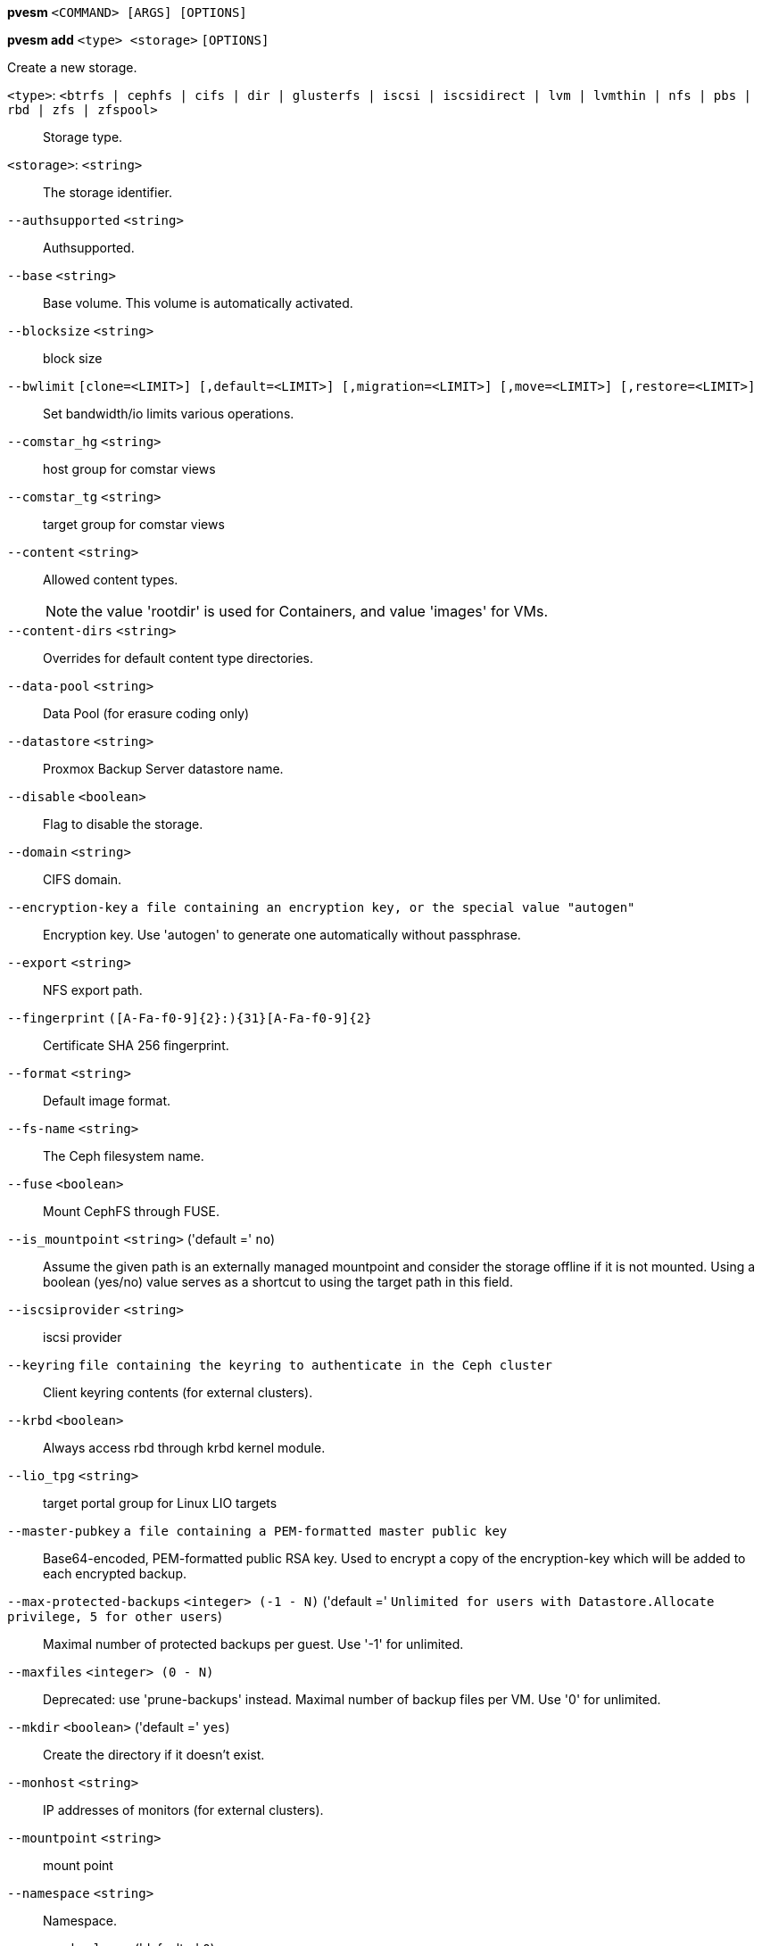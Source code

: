 *pvesm* `<COMMAND> [ARGS] [OPTIONS]`

*pvesm add* `<type> <storage>` `[OPTIONS]`

Create a new storage.

`<type>`: `<btrfs | cephfs | cifs | dir | glusterfs | iscsi | iscsidirect | lvm | lvmthin | nfs | pbs | rbd | zfs | zfspool>` ::

Storage type.

`<storage>`: `<string>` ::

The storage identifier.

`--authsupported` `<string>` ::

Authsupported.

`--base` `<string>` ::

Base volume. This volume is automatically activated.

`--blocksize` `<string>` ::

block size

`--bwlimit` `[clone=<LIMIT>] [,default=<LIMIT>] [,migration=<LIMIT>] [,move=<LIMIT>] [,restore=<LIMIT>]` ::

Set bandwidth/io limits various operations.

`--comstar_hg` `<string>` ::

host group for comstar views

`--comstar_tg` `<string>` ::

target group for comstar views

`--content` `<string>` ::

Allowed content types.
+
NOTE: the value 'rootdir' is used for Containers, and value 'images' for VMs.

`--content-dirs` `<string>` ::

Overrides for default content type directories.

`--data-pool` `<string>` ::

Data Pool (for erasure coding only)

`--datastore` `<string>` ::

Proxmox Backup Server datastore name.

`--disable` `<boolean>` ::

Flag to disable the storage.

`--domain` `<string>` ::

CIFS domain.

`--encryption-key` `a file containing an encryption key, or the special value "autogen"` ::

Encryption key. Use 'autogen' to generate one automatically without passphrase.

`--export` `<string>` ::

NFS export path.

`--fingerprint` `([A-Fa-f0-9]{2}:){31}[A-Fa-f0-9]{2}` ::

Certificate SHA 256 fingerprint.

`--format` `<string>` ::

Default image format.

`--fs-name` `<string>` ::

The Ceph filesystem name.

`--fuse` `<boolean>` ::

Mount CephFS through FUSE.

`--is_mountpoint` `<string>` ('default =' `no`)::

Assume the given path is an externally managed mountpoint and consider the storage offline if it is not mounted. Using a boolean (yes/no) value serves as a shortcut to using the target path in this field.

`--iscsiprovider` `<string>` ::

iscsi provider

`--keyring` `file containing the keyring to authenticate in the Ceph cluster` ::

Client keyring contents (for external clusters).

`--krbd` `<boolean>` ::

Always access rbd through krbd kernel module.

`--lio_tpg` `<string>` ::

target portal group for Linux LIO targets

`--master-pubkey` `a file containing a PEM-formatted master public key` ::

Base64-encoded, PEM-formatted public RSA key. Used to encrypt a copy of the encryption-key which will be added to each encrypted backup.

`--max-protected-backups` `<integer> (-1 - N)` ('default =' `Unlimited for users with Datastore.Allocate privilege, 5 for other users`)::

Maximal number of protected backups per guest. Use '-1' for unlimited.

`--maxfiles` `<integer> (0 - N)` ::

Deprecated: use 'prune-backups' instead. Maximal number of backup files per VM. Use '0' for unlimited.

`--mkdir` `<boolean>` ('default =' `yes`)::

Create the directory if it doesn't exist.

`--monhost` `<string>` ::

IP addresses of monitors (for external clusters).

`--mountpoint` `<string>` ::

mount point

`--namespace` `<string>` ::

Namespace.

`--nocow` `<boolean>` ('default =' `0`)::

Set the NOCOW flag on files. Disables data checksumming and causes data errors to be unrecoverable from while allowing direct I/O. Only use this if data does not need to be any more safe than on a single ext4 formatted disk with no underlying raid system.

`--nodes` `<string>` ::

List of cluster node names.

`--nowritecache` `<boolean>` ::

disable write caching on the target

`--options` `<string>` ::

NFS mount options (see 'man nfs')

`--password` `<password>` ::

Password for accessing the share/datastore.

`--path` `<string>` ::

File system path.

`--pool` `<string>` ::

Pool.

`--port` `<integer> (1 - 65535)` ('default =' `8007`)::

For non default port.

`--portal` `<string>` ::

iSCSI portal (IP or DNS name with optional port).

`--preallocation` `<falloc | full | metadata | off>` ('default =' `metadata`)::

Preallocation mode for raw and qcow2 images. Using 'metadata' on raw images results in preallocation=off.

`--prune-backups` `[keep-all=<1|0>] [,keep-daily=<N>] [,keep-hourly=<N>] [,keep-last=<N>] [,keep-monthly=<N>] [,keep-weekly=<N>] [,keep-yearly=<N>]` ::

The retention options with shorter intervals are processed first with --keep-last being the very first one. Each option covers a specific period of time. We say that backups within this period are covered by this option. The next option does not take care of already covered backups and only considers older backups.

`--saferemove` `<boolean>` ::

Zero-out data when removing LVs.

`--saferemove_throughput` `<string>` ::

Wipe throughput (cstream -t parameter value).

`--server` `<string>` ::

Server IP or DNS name.

`--server2` `<string>` ::

Backup volfile server IP or DNS name.
+
NOTE: Requires option(s): `server`

`--share` `<string>` ::

CIFS share.

`--shared` `<boolean>` ::

Mark storage as shared.

`--smbversion` `<2.0 | 2.1 | 3 | 3.0 | 3.11 | default>` ('default =' `default`)::

SMB protocol version. 'default' if not set, negotiates the highest SMB2+ version supported by both the client and server.

`--sparse` `<boolean>` ::

use sparse volumes

`--subdir` `<string>` ::

Subdir to mount.

`--tagged_only` `<boolean>` ::

Only use logical volumes tagged with 'pve-vm-ID'.

`--target` `<string>` ::

iSCSI target.

`--thinpool` `<string>` ::

LVM thin pool LV name.

`--transport` `<rdma | tcp | unix>` ::

Gluster transport: tcp or rdma

`--username` `<string>` ::

RBD Id.

`--vgname` `<string>` ::

Volume group name.

`--volume` `<string>` ::

Glusterfs Volume.

*pvesm alloc* `<storage> <vmid> <filename> <size>` `[OPTIONS]`

Allocate disk images.

`<storage>`: `<string>` ::

The storage identifier.

`<vmid>`: `<integer> (1 - N)` ::

Specify owner VM

`<filename>`: `<string>` ::

The name of the file to create.

`<size>`: `\d+[MG]?` ::

Size in kilobyte (1024 bytes). Optional suffixes 'M' (megabyte, 1024K) and 'G' (gigabyte, 1024M)

`--format` `<qcow2 | raw | subvol>` ::

no description available
+
NOTE: Requires option(s): `size`

*pvesm apiinfo*

Returns APIVER and APIAGE.

*pvesm cifsscan*

An alias for 'pvesm scan cifs'.

*pvesm export* `<volume> <format> <filename>` `[OPTIONS]`

Used internally to export a volume.

`<volume>`: `<string>` ::

Volume identifier

`<format>`: `<btrfs | qcow2+size | raw+size | tar+size | vmdk+size | zfs>` ::

Export stream format

`<filename>`: `<string>` ::

Destination file name

`--base` `(?^i:[a-z0-9_\-]{1,40})` ::

Snapshot to start an incremental stream from

`--snapshot` `(?^i:[a-z0-9_\-]{1,40})` ::

Snapshot to export

`--snapshot-list` `<string>` ::

Ordered list of snapshots to transfer

`--with-snapshots` `<boolean>` ('default =' `0`)::

Whether to include intermediate snapshots in the stream

*pvesm extractconfig* `<volume>`

Extract configuration from vzdump backup archive.

`<volume>`: `<string>` ::

Volume identifier

*pvesm free* `<volume>` `[OPTIONS]`

Delete volume

`<volume>`: `<string>` ::

Volume identifier

`--delay` `<integer> (1 - 30)` ::

Time to wait for the task to finish. We return 'null' if the task finish within that time.

`--storage` `<string>` ::

The storage identifier.

*pvesm glusterfsscan*

An alias for 'pvesm scan glusterfs'.

*pvesm help* `[OPTIONS]`

Get help about specified command.

`--extra-args` `<array>` ::

Shows help for a specific command

`--verbose` `<boolean>` ::

Verbose output format.

*pvesm import* `<volume> <format> <filename>` `[OPTIONS]`

Used internally to import a volume.

`<volume>`: `<string>` ::

Volume identifier

`<format>`: `<btrfs | qcow2+size | raw+size | tar+size | vmdk+size | zfs>` ::

Import stream format

`<filename>`: `<string>` ::

Source file name. For '-' stdin is used, the tcp://<IP-or-CIDR> format allows to use a TCP connection, the unix://PATH-TO-SOCKET format a UNIX socket as input.Else, the file is treated as common file.

`--allow-rename` `<boolean>` ('default =' `0`)::

Choose a new volume ID if the requested volume ID already exists, instead of throwing an error.

`--base` `(?^i:[a-z0-9_\-]{1,40})` ::

Base snapshot of an incremental stream

`--delete-snapshot` `(?^i:[a-z0-9_\-]{1,80})` ::

A snapshot to delete on success

`--snapshot` `(?^i:[a-z0-9_\-]{1,40})` ::

The current-state snapshot if the stream contains snapshots

`--with-snapshots` `<boolean>` ('default =' `0`)::

Whether the stream includes intermediate snapshots

*pvesm iscsiscan*

An alias for 'pvesm scan iscsi'.

*pvesm list* `<storage>` `[OPTIONS]`

List storage content.

`<storage>`: `<string>` ::

The storage identifier.

`--content` `<string>` ::

Only list content of this type.

`--vmid` `<integer> (1 - N)` ::

Only list images for this VM

*pvesm lvmscan*

An alias for 'pvesm scan lvm'.

*pvesm lvmthinscan*

An alias for 'pvesm scan lvmthin'.

*pvesm nfsscan*

An alias for 'pvesm scan nfs'.

*pvesm path* `<volume>`

Get filesystem path for specified volume

`<volume>`: `<string>` ::

Volume identifier

*pvesm prune-backups* `<storage>` `[OPTIONS]`

Prune backups. Only those using the standard naming scheme are considered.
If no keep options are specified, those from the storage configuration are
used.

`<storage>`: `<string>` ::

The storage identifier.

`--dry-run` `<boolean>` ::

Only show what would be pruned, don't delete anything.

`--keep-all` `<boolean>` ::

Keep all backups. Conflicts with the other options when true.

`--keep-daily` `<N>` ::

Keep backups for the last <N> different days. If there is morethan one backup for a single day, only the latest one is kept.

`--keep-hourly` `<N>` ::

Keep backups for the last <N> different hours. If there is morethan one backup for a single hour, only the latest one is kept.

`--keep-last` `<N>` ::

Keep the last <N> backups.

`--keep-monthly` `<N>` ::

Keep backups for the last <N> different months. If there is morethan one backup for a single month, only the latest one is kept.

`--keep-weekly` `<N>` ::

Keep backups for the last <N> different weeks. If there is morethan one backup for a single week, only the latest one is kept.

`--keep-yearly` `<N>` ::

Keep backups for the last <N> different years. If there is morethan one backup for a single year, only the latest one is kept.

`--type` `<lxc | qemu>` ::

Either 'qemu' or 'lxc'. Only consider backups for guests of this type.

`--vmid` `<integer> (1 - N)` ::

Only consider backups for this guest.

*pvesm remove* `<storage>`

Delete storage configuration.

`<storage>`: `<string>` ::

The storage identifier.

*pvesm scan cifs* `<server>` `[OPTIONS]`

Scan remote CIFS server.

`<server>`: `<string>` ::

The server address (name or IP).

`--domain` `<string>` ::

SMB domain (Workgroup).

`--password` `<password>` ::

User password.

`--username` `<string>` ::

User name.

*pvesm scan glusterfs* `<server>`

Scan remote GlusterFS server.

`<server>`: `<string>` ::

The server address (name or IP).

*pvesm scan iscsi* `<portal>`

Scan remote iSCSI server.

`<portal>`: `<string>` ::

The iSCSI portal (IP or DNS name with optional port).

*pvesm scan lvm*

List local LVM volume groups.

*pvesm scan lvmthin* `<vg>`

List local LVM Thin Pools.

`<vg>`: `[a-zA-Z0-9\.\+\_][a-zA-Z0-9\.\+\_\-]+` ::

no description available

*pvesm scan nfs* `<server>`

Scan remote NFS server.

`<server>`: `<string>` ::

The server address (name or IP).

*pvesm scan pbs* `<server> <username> --password <string>` `[OPTIONS]` `[FORMAT_OPTIONS]`

Scan remote Proxmox Backup Server.

`<server>`: `<string>` ::

The server address (name or IP).

`<username>`: `<string>` ::

User-name or API token-ID.

`--fingerprint` `([A-Fa-f0-9]{2}:){31}[A-Fa-f0-9]{2}` ::

Certificate SHA 256 fingerprint.

`--password` `<string>` ::

User password or API token secret.

`--port` `<integer> (1 - 65535)` ('default =' `8007`)::

Optional port.

*pvesm scan zfs*

Scan zfs pool list on local node.

*pvesm set* `<storage>` `[OPTIONS]`

Update storage configuration.

`<storage>`: `<string>` ::

The storage identifier.

`--blocksize` `<string>` ::

block size

`--bwlimit` `[clone=<LIMIT>] [,default=<LIMIT>] [,migration=<LIMIT>] [,move=<LIMIT>] [,restore=<LIMIT>]` ::

Set bandwidth/io limits various operations.

`--comstar_hg` `<string>` ::

host group for comstar views

`--comstar_tg` `<string>` ::

target group for comstar views

`--content` `<string>` ::

Allowed content types.
+
NOTE: the value 'rootdir' is used for Containers, and value 'images' for VMs.

`--content-dirs` `<string>` ::

Overrides for default content type directories.

`--data-pool` `<string>` ::

Data Pool (for erasure coding only)

`--delete` `<string>` ::

A list of settings you want to delete.

`--digest` `<string>` ::

Prevent changes if current configuration file has different SHA1 digest. This can be used to prevent concurrent modifications.

`--disable` `<boolean>` ::

Flag to disable the storage.

`--domain` `<string>` ::

CIFS domain.

`--encryption-key` `a file containing an encryption key, or the special value "autogen"` ::

Encryption key. Use 'autogen' to generate one automatically without passphrase.

`--fingerprint` `([A-Fa-f0-9]{2}:){31}[A-Fa-f0-9]{2}` ::

Certificate SHA 256 fingerprint.

`--format` `<string>` ::

Default image format.

`--fs-name` `<string>` ::

The Ceph filesystem name.

`--fuse` `<boolean>` ::

Mount CephFS through FUSE.

`--is_mountpoint` `<string>` ('default =' `no`)::

Assume the given path is an externally managed mountpoint and consider the storage offline if it is not mounted. Using a boolean (yes/no) value serves as a shortcut to using the target path in this field.

`--keyring` `file containing the keyring to authenticate in the Ceph cluster` ::

Client keyring contents (for external clusters).

`--krbd` `<boolean>` ::

Always access rbd through krbd kernel module.

`--lio_tpg` `<string>` ::

target portal group for Linux LIO targets

`--master-pubkey` `a file containing a PEM-formatted master public key` ::

Base64-encoded, PEM-formatted public RSA key. Used to encrypt a copy of the encryption-key which will be added to each encrypted backup.

`--max-protected-backups` `<integer> (-1 - N)` ('default =' `Unlimited for users with Datastore.Allocate privilege, 5 for other users`)::

Maximal number of protected backups per guest. Use '-1' for unlimited.

`--maxfiles` `<integer> (0 - N)` ::

Deprecated: use 'prune-backups' instead. Maximal number of backup files per VM. Use '0' for unlimited.

`--mkdir` `<boolean>` ('default =' `yes`)::

Create the directory if it doesn't exist.

`--monhost` `<string>` ::

IP addresses of monitors (for external clusters).

`--mountpoint` `<string>` ::

mount point

`--namespace` `<string>` ::

Namespace.

`--nocow` `<boolean>` ('default =' `0`)::

Set the NOCOW flag on files. Disables data checksumming and causes data errors to be unrecoverable from while allowing direct I/O. Only use this if data does not need to be any more safe than on a single ext4 formatted disk with no underlying raid system.

`--nodes` `<string>` ::

List of cluster node names.

`--nowritecache` `<boolean>` ::

disable write caching on the target

`--options` `<string>` ::

NFS mount options (see 'man nfs')

`--password` `<password>` ::

Password for accessing the share/datastore.

`--pool` `<string>` ::

Pool.

`--port` `<integer> (1 - 65535)` ('default =' `8007`)::

For non default port.

`--preallocation` `<falloc | full | metadata | off>` ('default =' `metadata`)::

Preallocation mode for raw and qcow2 images. Using 'metadata' on raw images results in preallocation=off.

`--prune-backups` `[keep-all=<1|0>] [,keep-daily=<N>] [,keep-hourly=<N>] [,keep-last=<N>] [,keep-monthly=<N>] [,keep-weekly=<N>] [,keep-yearly=<N>]` ::

The retention options with shorter intervals are processed first with --keep-last being the very first one. Each option covers a specific period of time. We say that backups within this period are covered by this option. The next option does not take care of already covered backups and only considers older backups.

`--saferemove` `<boolean>` ::

Zero-out data when removing LVs.

`--saferemove_throughput` `<string>` ::

Wipe throughput (cstream -t parameter value).

`--server` `<string>` ::

Server IP or DNS name.

`--server2` `<string>` ::

Backup volfile server IP or DNS name.
+
NOTE: Requires option(s): `server`

`--shared` `<boolean>` ::

Mark storage as shared.

`--smbversion` `<2.0 | 2.1 | 3 | 3.0 | 3.11 | default>` ('default =' `default`)::

SMB protocol version. 'default' if not set, negotiates the highest SMB2+ version supported by both the client and server.

`--sparse` `<boolean>` ::

use sparse volumes

`--subdir` `<string>` ::

Subdir to mount.

`--tagged_only` `<boolean>` ::

Only use logical volumes tagged with 'pve-vm-ID'.

`--transport` `<rdma | tcp | unix>` ::

Gluster transport: tcp or rdma

`--username` `<string>` ::

RBD Id.

*pvesm status* `[OPTIONS]`

Get status for all datastores.

`--content` `<string>` ::

Only list stores which support this content type.

`--enabled` `<boolean>` ('default =' `0`)::

Only list stores which are enabled (not disabled in config).

`--format` `<boolean>` ('default =' `0`)::

Include information about formats

`--storage` `<string>` ::

Only list status for  specified storage

`--target` `<string>` ::

If target is different to 'node', we only lists shared storages which content is accessible on this 'node' and the specified 'target' node.

*pvesm zfsscan*

An alias for 'pvesm scan zfs'.


